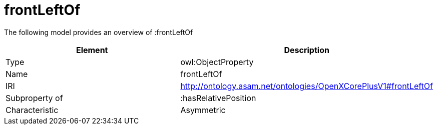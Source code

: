 // This file was created automatically by title Untitled No version .
// DO NOT EDIT!

= frontLeftOf

//Include information from owl files

The following model provides an overview of :frontLeftOf

|===
|Element |Description

|Type
|owl:ObjectProperty

|Name
|frontLeftOf

|IRI
|http://ontology.asam.net/ontologies/OpenXCorePlusV1#frontLeftOf

|Subproperty of
|:hasRelativePosition

|Characteristic
|Asymmetric

|===
